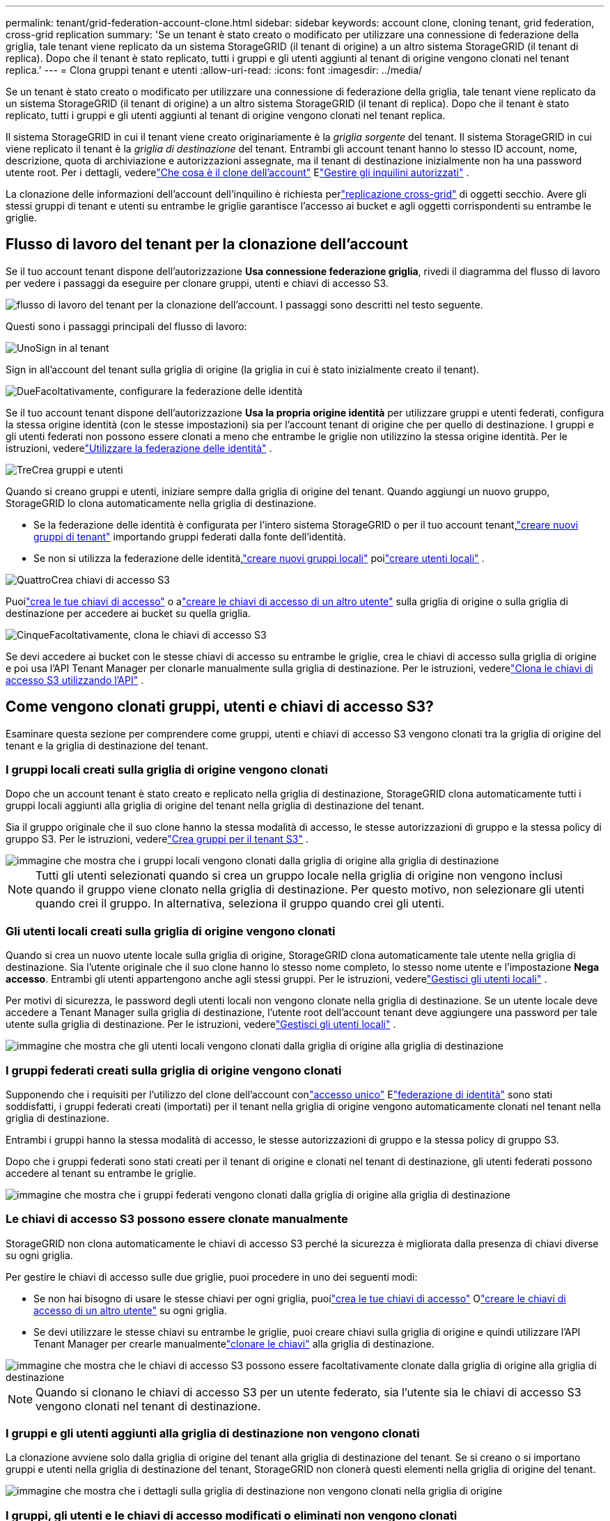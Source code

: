 ---
permalink: tenant/grid-federation-account-clone.html 
sidebar: sidebar 
keywords: account clone, cloning tenant, grid federation, cross-grid replication 
summary: 'Se un tenant è stato creato o modificato per utilizzare una connessione di federazione della griglia, tale tenant viene replicato da un sistema StorageGRID (il tenant di origine) a un altro sistema StorageGRID (il tenant di replica).  Dopo che il tenant è stato replicato, tutti i gruppi e gli utenti aggiunti al tenant di origine vengono clonati nel tenant replica.' 
---
= Clona gruppi tenant e utenti
:allow-uri-read: 
:icons: font
:imagesdir: ../media/


[role="lead"]
Se un tenant è stato creato o modificato per utilizzare una connessione di federazione della griglia, tale tenant viene replicato da un sistema StorageGRID (il tenant di origine) a un altro sistema StorageGRID (il tenant di replica).  Dopo che il tenant è stato replicato, tutti i gruppi e gli utenti aggiunti al tenant di origine vengono clonati nel tenant replica.

Il sistema StorageGRID in cui il tenant viene creato originariamente è la _griglia sorgente_ del tenant.  Il sistema StorageGRID in cui viene replicato il tenant è la _griglia di destinazione_ del tenant.  Entrambi gli account tenant hanno lo stesso ID account, nome, descrizione, quota di archiviazione e autorizzazioni assegnate, ma il tenant di destinazione inizialmente non ha una password utente root.  Per i dettagli, vederelink:../admin/grid-federation-what-is-account-clone.html["Che cosa è il clone dell'account"] Elink:../admin/grid-federation-manage-tenants.html["Gestire gli inquilini autorizzati"] .

La clonazione delle informazioni dell'account dell'inquilino è richiesta perlink:../admin/grid-federation-what-is-cross-grid-replication.html["replicazione cross-grid"] di oggetti secchio.  Avere gli stessi gruppi di tenant e utenti su entrambe le griglie garantisce l'accesso ai bucket e agli oggetti corrispondenti su entrambe le griglie.



== Flusso di lavoro del tenant per la clonazione dell'account

Se il tuo account tenant dispone dell'autorizzazione *Usa connessione federazione griglia*, rivedi il diagramma del flusso di lavoro per vedere i passaggi da eseguire per clonare gruppi, utenti e chiavi di accesso S3.

image::../media/grid-federation-account-clone-workflow-tm.png[flusso di lavoro del tenant per la clonazione dell'account.  I passaggi sono descritti nel testo seguente.]

Questi sono i passaggi principali del flusso di lavoro:

.image:https://raw.githubusercontent.com/NetAppDocs/common/main/media/number-1.png["Uno"]Sign in al tenant
[role="quick-margin-para"]
Sign in all'account del tenant sulla griglia di origine (la griglia in cui è stato inizialmente creato il tenant).

.image:https://raw.githubusercontent.com/NetAppDocs/common/main/media/number-2.png["Due"]Facoltativamente, configurare la federazione delle identità
[role="quick-margin-para"]
Se il tuo account tenant dispone dell'autorizzazione *Usa la propria origine identità* per utilizzare gruppi e utenti federati, configura la stessa origine identità (con le stesse impostazioni) sia per l'account tenant di origine che per quello di destinazione.  I gruppi e gli utenti federati non possono essere clonati a meno che entrambe le griglie non utilizzino la stessa origine identità. Per le istruzioni, vederelink:using-identity-federation.html["Utilizzare la federazione delle identità"] .

.image:https://raw.githubusercontent.com/NetAppDocs/common/main/media/number-3.png["Tre"]Crea gruppi e utenti
[role="quick-margin-para"]
Quando si creano gruppi e utenti, iniziare sempre dalla griglia di origine del tenant.  Quando aggiungi un nuovo gruppo, StorageGRID lo clona automaticamente nella griglia di destinazione.

[role="quick-margin-list"]
* Se la federazione delle identità è configurata per l'intero sistema StorageGRID o per il tuo account tenant,link:creating-groups-for-s3-tenant.html["creare nuovi gruppi di tenant"] importando gruppi federati dalla fonte dell'identità.


[role="quick-margin-list"]
* Se non si utilizza la federazione delle identità,link:creating-groups-for-s3-tenant.html["creare nuovi gruppi locali"] poilink:managing-local-users.html["creare utenti locali"] .


.image:https://raw.githubusercontent.com/NetAppDocs/common/main/media/number-4.png["Quattro"]Crea chiavi di accesso S3
[role="quick-margin-para"]
Puoilink:creating-your-own-s3-access-keys.html["crea le tue chiavi di accesso"] o alink:creating-another-users-s3-access-keys.html["creare le chiavi di accesso di un altro utente"] sulla griglia di origine o sulla griglia di destinazione per accedere ai bucket su quella griglia.

.image:https://raw.githubusercontent.com/NetAppDocs/common/main/media/number-5.png["Cinque"]Facoltativamente, clona le chiavi di accesso S3
[role="quick-margin-para"]
Se devi accedere ai bucket con le stesse chiavi di accesso su entrambe le griglie, crea le chiavi di accesso sulla griglia di origine e poi usa l'API Tenant Manager per clonarle manualmente sulla griglia di destinazione. Per le istruzioni, vederelink:../tenant/grid-federation-clone-keys-with-api.html["Clona le chiavi di accesso S3 utilizzando l'API"] .



== Come vengono clonati gruppi, utenti e chiavi di accesso S3?

Esaminare questa sezione per comprendere come gruppi, utenti e chiavi di accesso S3 vengono clonati tra la griglia di origine del tenant e la griglia di destinazione del tenant.



=== I gruppi locali creati sulla griglia di origine vengono clonati

Dopo che un account tenant è stato creato e replicato nella griglia di destinazione, StorageGRID clona automaticamente tutti i gruppi locali aggiunti alla griglia di origine del tenant nella griglia di destinazione del tenant.

Sia il gruppo originale che il suo clone hanno la stessa modalità di accesso, le stesse autorizzazioni di gruppo e la stessa policy di gruppo S3. Per le istruzioni, vederelink:creating-groups-for-s3-tenant.html["Crea gruppi per il tenant S3"] .

image::../media/grid-federation-account-clone.png[immagine che mostra che i gruppi locali vengono clonati dalla griglia di origine alla griglia di destinazione]


NOTE: Tutti gli utenti selezionati quando si crea un gruppo locale nella griglia di origine non vengono inclusi quando il gruppo viene clonato nella griglia di destinazione.  Per questo motivo, non selezionare gli utenti quando crei il gruppo.  In alternativa, seleziona il gruppo quando crei gli utenti.



=== Gli utenti locali creati sulla griglia di origine vengono clonati

Quando si crea un nuovo utente locale sulla griglia di origine, StorageGRID clona automaticamente tale utente nella griglia di destinazione. Sia l'utente originale che il suo clone hanno lo stesso nome completo, lo stesso nome utente e l'impostazione *Nega accesso*. Entrambi gli utenti appartengono anche agli stessi gruppi. Per le istruzioni, vederelink:managing-local-users.html["Gestisci gli utenti locali"] .

Per motivi di sicurezza, le password degli utenti locali non vengono clonate nella griglia di destinazione. Se un utente locale deve accedere a Tenant Manager sulla griglia di destinazione, l'utente root dell'account tenant deve aggiungere una password per tale utente sulla griglia di destinazione. Per le istruzioni, vederelink:managing-local-users.html["Gestisci gli utenti locali"] .

image::../media/grid-federation-local-user-clone.png[immagine che mostra che gli utenti locali vengono clonati dalla griglia di origine alla griglia di destinazione]



=== I gruppi federati creati sulla griglia di origine vengono clonati

Supponendo che i requisiti per l'utilizzo del clone dell'account conlink:../admin/grid-federation-what-is-account-clone.html#account-clone-sso["accesso unico"] Elink:../admin/grid-federation-what-is-account-clone.html#account-clone-identity-federation["federazione di identità"] sono stati soddisfatti, i gruppi federati creati (importati) per il tenant nella griglia di origine vengono automaticamente clonati nel tenant nella griglia di destinazione.

Entrambi i gruppi hanno la stessa modalità di accesso, le stesse autorizzazioni di gruppo e la stessa policy di gruppo S3.

Dopo che i gruppi federati sono stati creati per il tenant di origine e clonati nel tenant di destinazione, gli utenti federati possono accedere al tenant su entrambe le griglie.

image::../media/grid-federation-federated-group-clone.png[immagine che mostra che i gruppi federati vengono clonati dalla griglia di origine alla griglia di destinazione]



=== Le chiavi di accesso S3 possono essere clonate manualmente

StorageGRID non clona automaticamente le chiavi di accesso S3 perché la sicurezza è migliorata dalla presenza di chiavi diverse su ogni griglia.

Per gestire le chiavi di accesso sulle due griglie, puoi procedere in uno dei seguenti modi:

* Se non hai bisogno di usare le stesse chiavi per ogni griglia, puoilink:creating-your-own-s3-access-keys.html["crea le tue chiavi di accesso"] Olink:creating-another-users-s3-access-keys.html["creare le chiavi di accesso di un altro utente"] su ogni griglia.
* Se devi utilizzare le stesse chiavi su entrambe le griglie, puoi creare chiavi sulla griglia di origine e quindi utilizzare l'API Tenant Manager per crearle manualmentelink:../tenant/grid-federation-clone-keys-with-api.html["clonare le chiavi"] alla griglia di destinazione.


image::../media/grid-federation-s3-access-key.png[immagine che mostra che le chiavi di accesso S3 possono essere facoltativamente clonate dalla griglia di origine alla griglia di destinazione]


NOTE: Quando si clonano le chiavi di accesso S3 per un utente federato, sia l'utente sia le chiavi di accesso S3 vengono clonati nel tenant di destinazione.



=== I gruppi e gli utenti aggiunti alla griglia di destinazione non vengono clonati

La clonazione avviene solo dalla griglia di origine del tenant alla griglia di destinazione del tenant.  Se si creano o si importano gruppi e utenti nella griglia di destinazione del tenant, StorageGRID non clonerà questi elementi nella griglia di origine del tenant.

image::../media/grid-federation-account-not-cloned.png[immagine che mostra che i dettagli sulla griglia di destinazione non vengono clonati nella griglia di origine]



=== I gruppi, gli utenti e le chiavi di accesso modificati o eliminati non vengono clonati

La clonazione avviene solo quando si creano nuovi gruppi e utenti.

Se modifichi o elimini gruppi, utenti o chiavi di accesso su una delle due griglie, le modifiche non verranno clonate nell'altra griglia.

image::../media/grid-federation-account-clone-edit-delete.png[immagine che mostra che i dettagli modificati o eliminati non vengono clonati]
